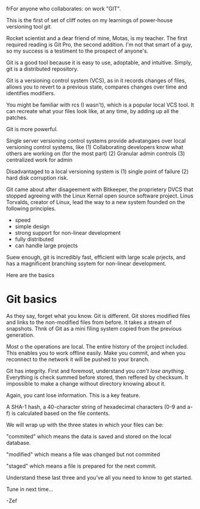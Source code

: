  frFor anyone who collaborates: on work "GIT".

This is the first of set of cliff notes on my learnings of power-house versioning tool /git/.

Rocket scientist and a dear friend of mine, Motas, is my teacher.   The first required reading is Git Pro, the second addition. I'm not that smart of a guy, so my success is a testiment to the prospect of anyone's.

Git is a good tool because it is easy to use, adoptable, and intuitive.  Simply, git is a distributed repository.   


Git is a versioning control system (VCS), as in it records changes of files, allows you to revert to a previous state, compares changes over time and identifies modifiers.   

You might be familiar with rcs (I wasn't), which is a popular local VCS tool.   It can recreate what your files look like, at any time, by adding up all the patches.

Git is more powerful.

Single server versioning control systems provide advatangaes over local versioning control systems, like 
(1) Collaborating developers know what others are working on (for the most part)
(2) Granular admin controls
(3) centralized work for admin

Disadvantaged to a local versioning system is 
(1) single point of failure
(2) hard disk corruption risk.   

Git came about after disageement with Bitkeeper, the proprietery DVCS that stopped agreeing with the Linux Kernal open source software project.  Linus Torvalds, creator of Linux, lead the way to a new system founded on the following principles. 
 - speed
 - simple design
 - strong support for non-linear development
 - fully distributed
 - can handle large projects

Suew enough, git is incredibly fast, efficient with large scale prjects, and has a magnificent branching ssytem for non-linear development.  

Here are the basics


* Git basics

As they say, forget what you know.  Git is different.   Git stores modified files and links to the non-modified files from before.  It takes a stream of snapshots.  Thnk of Git as a mini filing system copied from the previous generation.   

Most o the operations are local.   The entire history of the project included.   This enables you to work offline easily.   Make you commit, and when you reconnect to the network it will be pushed to your branch.   

Git has integrity.  First and foremost, understand you /can't lose anything/.  Everything is check summed before stored, then reffered by checksum.   It impossible to make a change without directory knowing about it.  

Again, you cant lose information. This is a key feature.

A SHA-1 hash, a 40-character string of hexadecimal characters (0-9 and a-f) is calculated based on the file contents.  

We will wrap up with the three states in which your files can be:

"commited" which means the data is saved and stored on the local database.

"modified" which means a file was changed but not commited

"staged" which means a file is prepared for the next commit.

Understand these last three and you've all you need to know to get started.  

Tune in next time...

-Zef
